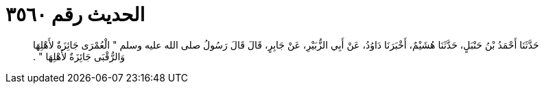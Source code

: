 
= الحديث رقم ٣٥٦٠

[quote.hadith]
حَدَّثَنَا أَحْمَدُ بْنُ حَنْبَلٍ، حَدَّثَنَا هُشَيْمٌ، أَخْبَرَنَا دَاوُدُ، عَنْ أَبِي الزُّبَيْرِ، عَنْ جَابِرٍ، قَالَ قَالَ رَسُولُ صلى الله عليه وسلم ‏"‏ الْعُمْرَى جَائِزَةٌ لأَهْلِهَا وَالرُّقْبَى جَائِزَةٌ لأَهْلِهَا ‏"‏ ‏.‏